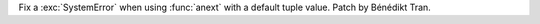Fix a :exc:`SystemError` when using :func:`anext` with a default tuple
value. Patch by Bénédikt Tran.

